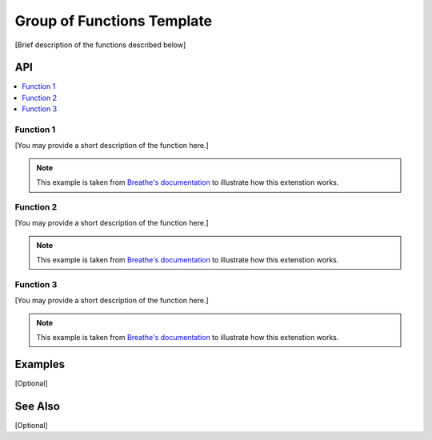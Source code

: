 .. _functions_group_link:

Group of Functions Template
###########################

[Brief description of the functions described below]

API
***

.. contents::
    :local:
    :depth: 1

Function 1
==========

[You may provide a short description of the function here.]

.. note:: 
   This example is taken from `Breathe's documentation <https://breathe.readthedocs.io/en/latest/index.html>`_
   to illustrate how this extenstion works.

.. doxygenfunction:: crack
   :project: example_API

Function 2
==========

[You may provide a short description of the function here.]

.. note:: 
   This example is taken from `Breathe's documentation <https://breathe.readthedocs.io/en/latest/index.html>`_
   to illustrate how this extenstion works.

.. doxygenfunction:: crack
   :project: example_API

Function 3
==========

[You may provide a short description of the function here.]

.. note:: 
   This example is taken from `Breathe's documentation <https://breathe.readthedocs.io/en/latest/index.html>`_
   to illustrate how this extenstion works.

.. doxygenfunction:: crack
   :project: example_API

Examples
********

[Optional]

See Also
********

[Optional]